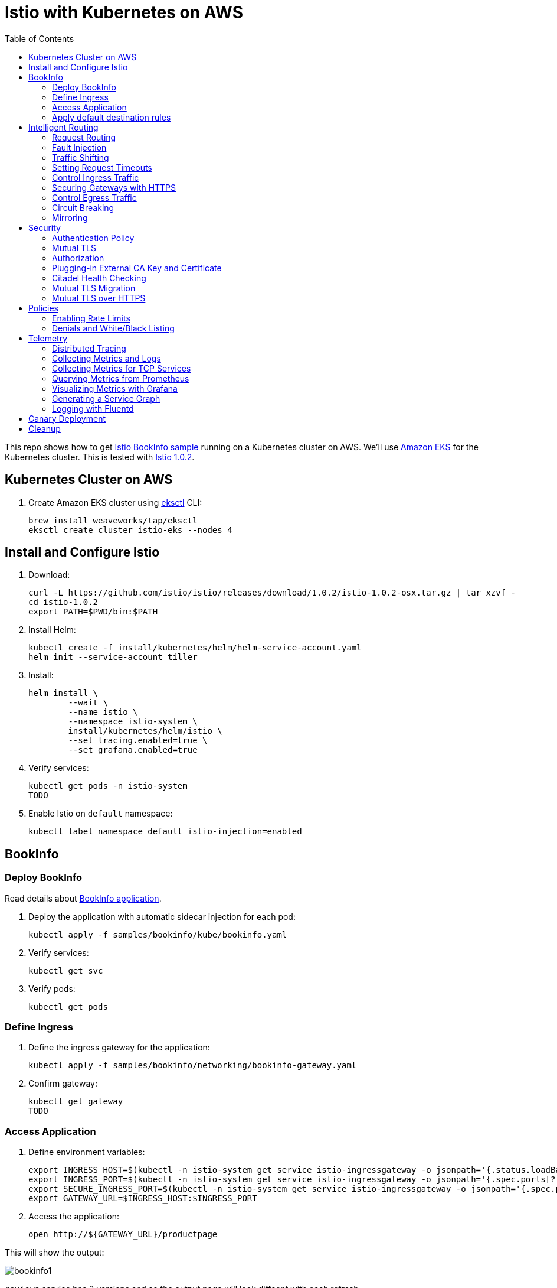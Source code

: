 :toc:
= Istio with Kubernetes on AWS

This repo shows how to get https://istio.io/docs/examples/bookinfo/[Istio BookInfo sample] running on a Kubernetes cluster on AWS. We'll use http://aws.amazon.com/eks[Amazon EKS] for the Kubernetes cluster. This is tested with https://github.com/istio/istio/releases/tag/1.0.2[Istio 1.0.2].

== Kubernetes Cluster on AWS

. Create Amazon EKS cluster using https://eksctl.io/[eksctl] CLI:

	brew install weaveworks/tap/eksctl
	eksctl create cluster istio-eks --nodes 4

== Install and Configure Istio

. Download:

	curl -L https://github.com/istio/istio/releases/download/1.0.2/istio-1.0.2-osx.tar.gz | tar xzvf -
	cd istio-1.0.2
	export PATH=$PWD/bin:$PATH

. Install Helm:

	kubectl create -f install/kubernetes/helm/helm-service-account.yaml
	helm init --service-account tiller

. Install:

	helm install \
		--wait \
		--name istio \
		--namespace istio-system \
		install/kubernetes/helm/istio \
		--set tracing.enabled=true \
		--set grafana.enabled=true

. Verify services:

	kubectl get pods -n istio-system
	TODO

. Enable Istio on `default` namespace:

	kubectl label namespace default istio-injection=enabled

== BookInfo

=== Deploy BookInfo

Read details about https://istio.io/docs/guides/bookinfo/[BookInfo application].

. Deploy the application with automatic sidecar injection for each pod:

	kubectl apply -f samples/bookinfo/kube/bookinfo.yaml

. Verify services:

	kubectl get svc

. Verify pods:

	kubectl get pods

=== Define Ingress

. Define the ingress gateway for the application:

	kubectl apply -f samples/bookinfo/networking/bookinfo-gateway.yaml

. Confirm gateway:

	kubectl get gateway
	TODO

=== Access Application

. Define environment variables:

	export INGRESS_HOST=$(kubectl -n istio-system get service istio-ingressgateway -o jsonpath='{.status.loadBalancer.ingress[0].hostname}')
	export INGRESS_PORT=$(kubectl -n istio-system get service istio-ingressgateway -o jsonpath='{.spec.ports[?(@.name=="http")].port}')
	export SECURE_INGRESS_PORT=$(kubectl -n istio-system get service istio-ingressgateway -o jsonpath='{.spec.ports[?(@.name=="https")].port}')
	export GATEWAY_URL=$INGRESS_HOST:$INGRESS_PORT

. Access the application:

	open http://${GATEWAY_URL}/productpage

This will show the output:

image:images/bookinfo1.png[]

`reviews` service has 3 versions and so the output page will look diffeent with each refresh.

=== Apply default destination rules

. Define the destination rules:

	kubectl apply -f samples/bookinfo/networking/destination-rule-all.yaml

. Verify:

	kubectl get destinationrules -o yaml

== Intelligent Routing

This section demonstrates how to use various traffic management capabilities of Istio. All details at https://istio.io/docs/examples/intelligent-routing/.

=== Request Routing

. Route all traffic to `v1` of each microservice:

	kubectl apply -f samples/bookinfo/networking/virtual-service-all-v1.yaml

. Refresh http://$GATEWAY_URL/productpage. Multiple refereshes of the page now shows output from the same `reviews` service (no rating stars).
. Route all traffic based on user identity:

	kubectl apply -f samples/bookinfo/networking/virtual-service-reviews-test-v2.yaml

. On the `/productpage`, log in as user `jason`, no password. `end-user: jason` is sent as an HTTP header. `VirtualService` is configured to send traffic to `v2` if `end-user: jason` is included in the HTTP request header. Otherwise traffic is sent to `v1`.
. Refresh the browser and star ratings appear next to each review.
. Log out and log in as any other user. Refresh the browser and the stars disappear again.

=== Fault Injection

==== Injecting an HTTP Delay Fault

. Create a 7s delay between `reviews:v2` and `ratings` microservice for user `jason`:

	kubectl apply -f samples/bookinfo/networking/virtual-service-ratings-test-delay.yaml

. On the `/productpage`, log in as user `jason`:
+
image::images/TODO.png[]
+
This occurs because `productpage` to `reviews` is 6s total - 3s with + 1 retry. So `/productpage` times out prematurely and throws the error.
. Fix is already available in `v3`. Migrate all the traffic to `v3`:

	kubectl apply -f samples/bookinfo/networking/virtual-service-reviews-v3.yaml

==== Injecting an HTTP Abort Fault

Introduce HTTP abort to the `ratings` microservices for the test user `jason`.

. Create an injection fault rule:

	kubectl apply -f samples/bookinfo/networking/virtual-service-ratings-test-abort.yaml

. On `/productpage`, log in as user `jason` to see the following output:
+
image::images/TODO.png[]
+
. Log out from user `jason` and the rating stars show up:
+
image::images/TODO.png[]

==== Cleanup

=== Traffic Shifting

. Transfer 50% of the traffic from `reviews:v1` to `reviews:v3`:

	kubectl apply -f samples/bookinfo/networking/virtual-service-reviews-50-v3.yaml

. Refresh the `/productpage` in your browser and you now see red colored star ratings approximately 50% of the time.
. Route 100% of the traffic to reviews:v3 by applying this virtual service:

	kubectl apply -f samples/bookinfo/networking/virtual-service-reviews-v3.yaml

. Refresh the `/productpage` in your browser and you now see red colored star ratings for each review.

=== Setting Request Timeouts

=== Control Ingress Traffic

This section explains how to configure Istio to expose a service outside of the service mesh using an Istio Gateway instead of the usual Kubernetes Ingress Resource.

. Deploy `httpbin` sample:

	kubectl apply -f samples/httpbin/httpbin.yaml

. Determine IP ingress and ports:

	export INGRESS_HOST=$(kubectl -n istio-system get service istio-ingressgateway -o jsonpath='{.status.loadBalancer.ingress[0].hostname}')
	export INGRESS_PORT=$(kubectl -n istio-system get service istio-ingressgateway -o jsonpath='{.spec.ports[?(@.name=="http2")].port}')
	export SECURE_INGRESS_PORT=$(kubectl -n istio-system get service istio-ingressgateway -o jsonpath='{.spec.ports[?(@.name=="https")].port}')

. Create an Istio Gateway:

	kubectl apply -f httpbin-ingress-gateway.yaml

. Configure routes for the gateway:

	kubectl apply -f httpbin-virtualservice.yaml

. Access the `httpbin` service using curl:

	curl -I -HHost:httpbin.example.com http://$INGRESS_HOST:$INGRESS_PORT/status/200
	TODO

. Access any other URL:

	curl -I -HHost:httpbin.example.com http://$INGRESS_HOST:$INGRESS_PORT/headers

. Enable a wildcard `*` value for the host in Gateway:

	kubectl apply -f httpbin-ingress-browser.yaml

. Access $INGRESS_HOST:$INGRESS_PORT/headers in the browser.
. Clean up:

	kubectl delete gateway httpbin-gateway
	kubectl delete virtualservice httpbin
	kubectl delete --ignore-not-found=true -f samples/httpbin/httpbin.yaml

=== Securing Gateways with HTTPS

. Generate certificates, select `y` for all the questions:

	git clone https://github.com/nicholasjackson/mtls-go-example
	cd mtls-go-example
	./generate.sh httpbin.example.com abc123
	mkdir ~/httpbin.example.com
	mv 1_root 2_intermediate 3_application 4_client ~/httpbin.example.com

. Create a Kubernetes Secret to hold the server’s certificate and private key:

	kubectl create -n istio-system secret tls istio-ingressgateway-certs --key httpbin.example.com/3_application/private/httpbin.example.com.key.pem --cert ~/httpbin.example.com/3_application/certs/httpbin.example.com.cert.pem

. Define a Gateway with a server section for port 443:

	kubectl apply -f httpbin-gateway-server-cert.yaml

. Configure routes for traffic entering via the Gateway:

	kubectl apply -f httpbin-virtualservice-https.yaml

. Access the `httpbin` service with HTTPS by sending an https request using curl to `$SECURE_INGRESS_PORT`:

	curl -v -HHost:httpbin.example.com --resolve httpbin.example.com:$SECURE_INGRESS_PORT:$INGRESS_HOST --cacert ~/httpbin.example.com/2_intermediate/certs/ca-chain.cert.pem https://httpbin.example.com:$SECURE_INGRESS_PORT/status/418

=== Control Egress Traffic

By default, Istio-enabled services cannot access URLs outside of the cluster. This section will explain how to configure Istio using `ServiceEntry` to expose external services to Istio-enabled clients. Specifically, the service will access httpbin.org.

. Deploy `sleep` sample:

	kubectl apply -f samples/sleep/sleep.yaml

. Create a `ServiceEntry` to allow access to an external HTTP service:

	kubectl apply -f httpbin-serviceentry.yaml

. Create a `ServiceEntry` and `VirtualService` to allow access to an external HTTPS service:

	kubectl apply -f httpbin-serviceentry-https.yaml

. Exec into the pod:

	export SOURCE_POD=$(kubectl get pod -l app=sleep -o jsonpath={.items..metadata.name})
	kubectl exec -it $SOURCE_POD -c sleep bash

. Make a request to the external HTTP service:

	curl http://httpbin.org/headers

. Make a request to the external HTTPS service:

	curl https://www.google.com

=== Circuit Breaking

This sections shows how to configure circuit breaking for connections, requests, and outlier detection.

. Create a destination rule to apply circuit breaking. These rules allow only one connection and request concurrently, anything more will trip the circuit:

	kubectl apply -f httpbin-circuitbreaker.yaml

. Create the client:

	kubectl apply -f samples/httpbin/sample-client/fortio-deploy.yaml

. Make a successful request:

	FORTIO_POD=$(kubectl get pod | grep fortio | awk '{ print $1 }')
	kubectl exec -it $FORTIO_POD  -c fortio /usr/local/bin/fortio -- load -curl  http://httpbin:8000/get

. Call the service with two concurrent connections and send 20 requests:

	kubectl exec -it $FORTIO_POD -c fortio /usr/local/bin/fortio -- load -c 2 -qps 0 -n 20 -loglevel Warning http://httpbin:8000/get

. Increase the number of concurrent requests to 3:

	kubectl exec -it $FORTIO_POD  -c fortio /usr/local/bin/fortio -- load -c 3 -qps 0 -n 20 -loglevel Warning http://httpbin:8000/get

. Query `istio-proxy` to see stats:

	kubectl exec -it $FORTIO_POD  -c istio-proxy  -- sh -c 'curl localhost:15000/stats' | grep httpbin | grep pending


=== Mirroring

. Deploy two versions of `httpbin` Deployment and one Service:

	kubectl apply -f httpbin-mirroring-v1.yaml
	kubectl apply -f httpbin-mirroring-v2.yaml
	kubectl apply -f httpbin-mirroring-service.yaml

. Start `sleep` service to generate load:

	kubectl apply -f httpbin-mirroring-client.yaml

. Route all traffic to `v1`:

	kubectl apply -f httpbin-mirroring-v1-route.yaml

. Send traffic to the service:

	export SLEEP_POD=$(kubectl get pod -l app=sleep -o jsonpath={.items..metadata.name})
	kubectl exec -it $SLEEP_POD -c sleep -- sh -c 'curl  http://httpbin:8080/headers' | python -m json.tool

. Check the logs for `v1` and `v2`. There should be log entries for `v1` and none for `v2`:

	export V1_POD=$(kubectl get pod -l app=httpbin,version=v1 -o jsonpath={.items..metadata.name})
	kubectl logs -f $V1_POD -c httpbin
	export V2_POD=$(kubectl get pod -l app=httpbin,version=v2 -o jsonpath={.items..metadata.name})
	kubectl logs -f $V2_POD -c httpbin

. Mirror traffic to `v2`:

	kubectl apply -f httpbin-mirroring-to-v2.yaml

. Send in traffic:

	kubectl exec -it $SLEEP_POD -c sleep -- sh -c 'curl  http://httpbin:8080/headers' | python -m json.tool

. Check the logs in `v1` and `v2`:

	kubectl logs -f $V1_POD -c httpbin
	kubectl logs -f $V2_POD -c httpbin

== Security

This section demonstrates how to secure Istio. All details at https://istio.io/docs/tasks/security/.

=== Authentication Policy

=== Mutual TLS

=== Authorization

=== Plugging-in External CA Key and Certificate

=== Citadel Health Checking

=== Mutual TLS Migration

=== Mutual TLS over HTTPS

== Policies

All details at https://istio.io/docs/tasks/policy-enforcement/.

=== Enabling Rate Limits

=== Denials and White/Black Listing

== Telemetry

This section demonstrates how to obtain uniform metrics, logs, traces across different services. All details at https://istio.io/docs/examples/telemetry/.

=== Distributed Tracing

=== Collecting Metrics and Logs

=== Collecting Metrics for TCP Services

=== Querying Metrics from Prometheus

=== Visualizing Metrics with Grafana

=== Generating a Service Graph

=== Logging with Fluentd

== Canary Deployment

Details at https://istio.io/blog/2017/0.1-canary/.

== Cleanup

. Delete routing rules and terminate application pods:

	samples/bookinfo/platform/kube/cleanup.sh

